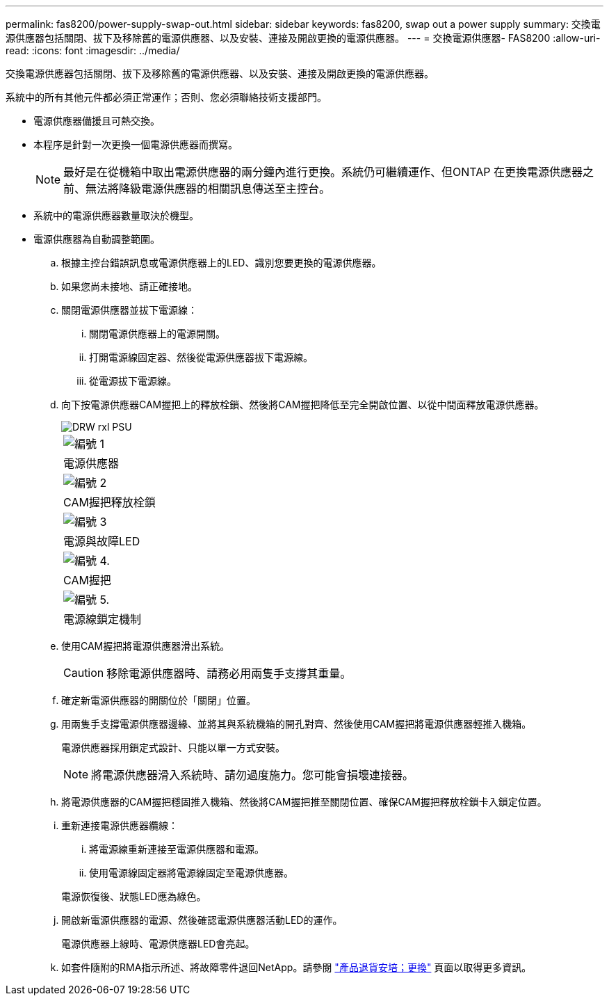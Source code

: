 ---
permalink: fas8200/power-supply-swap-out.html 
sidebar: sidebar 
keywords: fas8200, swap out a power supply 
summary: 交換電源供應器包括關閉、拔下及移除舊的電源供應器、以及安裝、連接及開啟更換的電源供應器。 
---
= 交換電源供應器- FAS8200
:allow-uri-read: 
:icons: font
:imagesdir: ../media/


[role="lead"]
交換電源供應器包括關閉、拔下及移除舊的電源供應器、以及安裝、連接及開啟更換的電源供應器。

系統中的所有其他元件都必須正常運作；否則、您必須聯絡技術支援部門。

* 電源供應器備援且可熱交換。
* 本程序是針對一次更換一個電源供應器而撰寫。
+

NOTE: 最好是在從機箱中取出電源供應器的兩分鐘內進行更換。系統仍可繼續運作、但ONTAP 在更換電源供應器之前、無法將降級電源供應器的相關訊息傳送至主控台。

* 系統中的電源供應器數量取決於機型。
* 電源供應器為自動調整範圍。
+
.. 根據主控台錯誤訊息或電源供應器上的LED、識別您要更換的電源供應器。
.. 如果您尚未接地、請正確接地。
.. 關閉電源供應器並拔下電源線：
+
... 關閉電源供應器上的電源開關。
... 打開電源線固定器、然後從電源供應器拔下電源線。
... 從電源拔下電源線。


.. 向下按電源供應器CAM握把上的釋放栓鎖、然後將CAM握把降低至完全開啟位置、以從中間面釋放電源供應器。
+
image::../media/drw_rxl_psu.png[DRW rxl PSU]

+
|===


 a| 
image:../media/legend_icon_01.png["編號 1"]
| 電源供應器 


 a| 
image:../media/legend_icon_02.png["編號 2"]
 a| 
CAM握把釋放栓鎖



 a| 
image:../media/legend_icon_03.png["編號 3"]
 a| 
電源與故障LED



 a| 
image:../media/legend_icon_04.png["編號 4."]
 a| 
CAM握把



 a| 
image:../media/legend_icon_05.png["編號 5."]
 a| 
電源線鎖定機制

|===
.. 使用CAM握把將電源供應器滑出系統。
+

CAUTION: 移除電源供應器時、請務必用兩隻手支撐其重量。

.. 確定新電源供應器的開關位於「關閉」位置。
.. 用兩隻手支撐電源供應器邊緣、並將其與系統機箱的開孔對齊、然後使用CAM握把將電源供應器輕推入機箱。
+
電源供應器採用鎖定式設計、只能以單一方式安裝。

+

NOTE: 將電源供應器滑入系統時、請勿過度施力。您可能會損壞連接器。

.. 將電源供應器的CAM握把穩固推入機箱、然後將CAM握把推至關閉位置、確保CAM握把釋放栓鎖卡入鎖定位置。
.. 重新連接電源供應器纜線：
+
... 將電源線重新連接至電源供應器和電源。
... 使用電源線固定器將電源線固定至電源供應器。




+
電源恢復後、狀態LED應為綠色。

+
.. 開啟新電源供應器的電源、然後確認電源供應器活動LED的運作。
+
電源供應器上線時、電源供應器LED會亮起。

.. 如套件隨附的RMA指示所述、將故障零件退回NetApp。請參閱 https://mysupport.netapp.com/site/info/rma["產品退貨安培；更換"^] 頁面以取得更多資訊。



